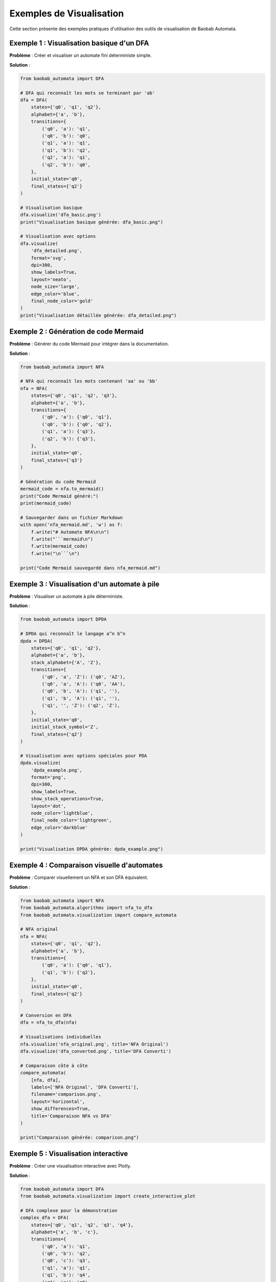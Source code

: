 Exemples de Visualisation
===========================

Cette section présente des exemples pratiques d'utilisation des outils de visualisation de Baobab Automata.

Exemple 1 : Visualisation basique d'un DFA
--------------------------------------------

**Problème** : Créer et visualiser un automate fini déterministe simple.

**Solution** :

.. code-block:: python

   from baobab_automata import DFA

   # DFA qui reconnaît les mots se terminant par 'ab'
   dfa = DFA(
       states={'q0', 'q1', 'q2'},
       alphabet={'a', 'b'},
       transitions={
           ('q0', 'a'): 'q1',
           ('q0', 'b'): 'q0',
           ('q1', 'a'): 'q1',
           ('q1', 'b'): 'q2',
           ('q2', 'a'): 'q1',
           ('q2', 'b'): 'q0',
       },
       initial_state='q0',
       final_states={'q2'}
   )

   # Visualisation basique
   dfa.visualize('dfa_basic.png')
   print("Visualisation basique générée: dfa_basic.png")

   # Visualisation avec options
   dfa.visualize(
       'dfa_detailed.png',
       format='svg',
       dpi=300,
       show_labels=True,
       layout='neato',
       node_size='large',
       edge_color='blue',
       final_node_color='gold'
   )
   print("Visualisation détaillée générée: dfa_detailed.png")

Exemple 2 : Génération de code Mermaid
---------------------------------------

**Problème** : Générer du code Mermaid pour intégrer dans la documentation.

**Solution** :

.. code-block:: python

   from baobab_automata import NFA

   # NFA qui reconnaît les mots contenant 'aa' ou 'bb'
   nfa = NFA(
       states={'q0', 'q1', 'q2', 'q3'},
       alphabet={'a', 'b'},
       transitions={
           ('q0', 'a'): {'q0', 'q1'},
           ('q0', 'b'): {'q0', 'q2'},
           ('q1', 'a'): {'q3'},
           ('q2', 'b'): {'q3'},
       },
       initial_state='q0',
       final_states={'q3'}
   )

   # Génération du code Mermaid
   mermaid_code = nfa.to_mermaid()
   print("Code Mermaid généré:")
   print(mermaid_code)

   # Sauvegarder dans un fichier Markdown
   with open('nfa_mermaid.md', 'w') as f:
       f.write("# Automate NFA\n\n")
       f.write("```mermaid\n")
       f.write(mermaid_code)
       f.write("\n```\n")

   print("Code Mermaid sauvegardé dans nfa_mermaid.md")

Exemple 3 : Visualisation d'un automate à pile
-----------------------------------------------

**Problème** : Visualiser un automate à pile déterministe.

**Solution** :

.. code-block:: python

   from baobab_automata import DPDA

   # DPDA qui reconnaît le langage a^n b^n
   dpda = DPDA(
       states={'q0', 'q1', 'q2'},
       alphabet={'a', 'b'},
       stack_alphabet={'A', 'Z'},
       transitions={
           ('q0', 'a', 'Z'): ('q0', 'AZ'),
           ('q0', 'a', 'A'): ('q0', 'AA'),
           ('q0', 'b', 'A'): ('q1', ''),
           ('q1', 'b', 'A'): ('q1', ''),
           ('q1', '', 'Z'): ('q2', 'Z'),
       },
       initial_state='q0',
       initial_stack_symbol='Z',
       final_states={'q2'}
   )

   # Visualisation avec options spéciales pour PDA
   dpda.visualize(
       'dpda_example.png',
       format='png',
       dpi=300,
       show_labels=True,
       show_stack_operations=True,
       layout='dot',
       node_color='lightblue',
       final_node_color='lightgreen',
       edge_color='darkblue'
   )

   print("Visualisation DPDA générée: dpda_example.png")

Exemple 4 : Comparaison visuelle d'automates
----------------------------------------------

**Problème** : Comparer visuellement un NFA et son DFA équivalent.

**Solution** :

.. code-block:: python

   from baobab_automata import NFA
   from baobab_automata.algorithms import nfa_to_dfa
   from baobab_automata.visualization import compare_automata

   # NFA original
   nfa = NFA(
       states={'q0', 'q1', 'q2'},
       alphabet={'a', 'b'},
       transitions={
           ('q0', 'a'): {'q0', 'q1'},
           ('q1', 'b'): {'q2'},
       },
       initial_state='q0',
       final_states={'q2'}
   )

   # Conversion en DFA
   dfa = nfa_to_dfa(nfa)

   # Visualisations individuelles
   nfa.visualize('nfa_original.png', title='NFA Original')
   dfa.visualize('dfa_converted.png', title='DFA Converti')

   # Comparaison côte à côte
   compare_automata(
       [nfa, dfa],
       labels=['NFA Original', 'DFA Converti'],
       filename='comparison.png',
       layout='horizontal',
       show_differences=True,
       title='Comparaison NFA vs DFA'
   )

   print("Comparaison générée: comparison.png")

Exemple 5 : Visualisation interactive
---------------------------------------

**Problème** : Créer une visualisation interactive avec Plotly.

**Solution** :

.. code-block:: python

   from baobab_automata import DFA
   from baobab_automata.visualization import create_interactive_plot

   # DFA complexe pour la démonstration
   complex_dfa = DFA(
       states={'q0', 'q1', 'q2', 'q3', 'q4'},
       alphabet={'a', 'b', 'c'},
       transitions={
           ('q0', 'a'): 'q1',
           ('q0', 'b'): 'q2',
           ('q0', 'c'): 'q3',
           ('q1', 'a'): 'q1',
           ('q1', 'b'): 'q4',
           ('q1', 'c'): 'q0',
           ('q2', 'a'): 'q4',
           ('q2', 'b'): 'q2',
           ('q2', 'c'): 'q0',
           ('q3', 'a'): 'q0',
           ('q3', 'b'): 'q0',
           ('q3', 'c'): 'q3',
           ('q4', 'a'): 'q4',
           ('q4', 'b'): 'q4',
           ('q4', 'c'): 'q4'),
       },
       initial_state='q0',
       final_states={'q4'}
   )

   # Créer une visualisation interactive
   create_interactive_plot(
       complex_dfa,
       title="DFA Interactif",
       show_tooltips=True,
       enable_zoom=True,
       animation_speed=1000,
       node_colors={
           'default': '#E3F2FD',
           'initial': '#FFCDD2',
           'final': '#C8E6C9',
           'initial_final': '#FFF3E0'
       },
       edge_colors={
           'default': '#1976D2',
           'highlight': '#FF5722'
       }
   )

   print("Visualisation interactive créée")

Exemple 6 : Animation d'exécution
----------------------------------

**Problème** : Créer une animation montrant l'exécution d'un automate.

**Solution** :

.. code-block:: python

   from baobab_automata import DFA
   from baobab_automata.visualization import create_gif_animation

   # DFA pour l'animation
   animation_dfa = DFA(
       states={'q0', 'q1', 'q2', 'q3'},
       alphabet={'a', 'b'},
       transitions={
           ('q0', 'a'): 'q1',
           ('q0', 'b'): 'q0',
           ('q1', 'a'): 'q2',
           ('q1', 'b'): 'q0',
           ('q2', 'a'): 'q2',
           ('q2', 'b'): 'q3',
           ('q3', 'a'): 'q1',
           ('q3', 'b'): 'q0'),
       },
       initial_state='q0',
       final_states={'q3'}
   )

   # Créer une animation GIF
   test_strings = ['a', 'ab', 'abb', 'abbb', 'abbbb']
   create_gif_animation(
       animation_dfa,
       test_strings,
       filename='dfa_animation.gif',
       duration=1000,
       loop=True,
       show_labels=True,
       highlight_path=True,
       title="Exécution DFA"
   )

   print("Animation GIF générée: dfa_animation.gif")

Exemple 7 : Thèmes de visualisation
------------------------------------

**Problème** : Appliquer différents thèmes de visualisation.

**Solution** :

.. code-block:: python

   from baobab_automata import DFA
   from baobab_automata.visualization import apply_theme

   # DFA pour les thèmes
   theme_dfa = DFA(
       states={'q0', 'q1', 'q2'},
       alphabet={'a', 'b'},
       transitions={
           ('q0', 'a'): 'q1',
           ('q1', 'b'): 'q2'),
       },
       initial_state='q0',
       final_states={'q2'}
   )

   # Thème par défaut
   theme_dfa.visualize('theme_default.png', title='Thème par défaut')

   # Thème sombre
   dark_theme = apply_theme('dark')
   theme_dfa.visualize('theme_dark.png', **dark_theme, title='Thème sombre')

   # Thème coloré
   colorful_theme = apply_theme('colorful')
   theme_dfa.visualize('theme_colorful.png', **colorful_theme, title='Thème coloré')

   # Thème minimaliste
   minimal_theme = apply_theme('minimal')
   theme_dfa.visualize('theme_minimal.png', **minimal_theme, title='Thème minimal')

   # Thème académique
   academic_theme = apply_theme('academic')
   theme_dfa.visualize('theme_academic.png', **academic_theme, title='Thème académique')

   print("Thèmes de visualisation générés")

Exemple 8 : Visualisation de métriques
---------------------------------------

**Problème** : Visualiser les métriques d'un automate.

**Solution** :

.. code-block:: python

   from baobab_automata import DFA
   from baobab_automata.visualization import visualize_metrics

   # DFA pour l'analyse de métriques
   metrics_dfa = DFA(
       states={'q0', 'q1', 'q2', 'q3', 'q4', 'q5'},
       alphabet={'a', 'b', 'c'},
       transitions={
           ('q0', 'a'): 'q1',
           ('q0', 'b'): 'q2',
           ('q0', 'c'): 'q3',
           ('q1', 'a'): 'q4',
           ('q1', 'b'): 'q0',
           ('q1', 'c'): 'q5',
           ('q2', 'a'): 'q0',
           ('q2', 'b'): 'q4',
           ('q2', 'c'): 'q5',
           ('q3', 'a'): 'q5',
           ('q3', 'b'): 'q5',
           ('q3', 'c'): 'q4',
           ('q4', 'a'): 'q4',
           ('q4', 'b'): 'q4',
           ('q4', 'c'): 'q4',
           ('q5', 'a'): 'q5',
           ('q5', 'b'): 'q5',
           ('q5', 'c'): 'q5'),
       },
       initial_state='q0',
       final_states={'q4', 'q5'}
   )

   # Visualisation des métriques
   visualize_metrics(
       metrics_dfa,
       show_statistics=True,
       create_charts=True,
       export_data=True,
       filename='metrics_analysis.png',
       title='Analyse des Métriques DFA'
   )

   print("Analyse des métriques générée: metrics_analysis.png")

Exemple 9 : Export vers différents formats
-------------------------------------------

**Problème** : Exporter un automate vers différents formats.

**Solution** :

.. code-block:: python

   from baobab_automata import DFA
   from baobab_automata.visualization import export_visualization

   # DFA pour l'export
   export_dfa = DFA(
       states={'q0', 'q1', 'q2'},
       alphabet={'a', 'b'},
       transitions={
           ('q0', 'a'): 'q1',
           ('q1', 'b'): 'q2'),
       },
       initial_state='q0',
       final_states={'q2'}
   )

   # Export vers différents formats
   formats = ['png', 'svg', 'pdf', 'jpg']
   
   for format_type in formats:
       try:
           export_visualization(
               export_dfa,
               format_type,
               filename=f'export_dfa.{format_type}',
               dpi=300 if format_type in ['png', 'jpg'] else None
           )
           print(f"Export {format_type.upper()} réussi: export_dfa.{format_type}")
       except Exception as e:
           print(f"Erreur export {format_type.upper()}: {e}")

   # Export JSON
   json_data = export_dfa.to_json()
   with open('export_dfa.json', 'w') as f:
       f.write(json_data)
   print("Export JSON réussi: export_dfa.json")

   # Export Graphviz
   graphviz_code = export_dfa.to_graphviz()
   with open('export_dfa.dot', 'w') as f:
       f.write(graphviz_code)
   print("Export Graphviz réussi: export_dfa.dot")

Exemple 10 : Visualisation personnalisée
------------------------------------------

**Problème** : Créer une visualisation avec des styles personnalisés.

**Solution** :

.. code-block:: python

   from baobab_automata import DFA
   from baobab_automata.visualization import create_custom_style

   # DFA pour la personnalisation
   custom_dfa = DFA(
       states={'q0', 'q1', 'q2', 'q3'},
       alphabet={'a', 'b'},
       transitions={
           ('q0', 'a'): 'q1',
           ('q0', 'b'): 'q2',
           ('q1', 'a'): 'q3',
           ('q1', 'b'): 'q0',
           ('q2', 'a'): 'q0',
           ('q2', 'b'): 'q3',
           ('q3', 'a'): 'q1',
           ('q3', 'b'): 'q2'),
       },
       initial_state='q0',
       final_states={'q3'}
   )

   # Style personnalisé
   custom_style = create_custom_style({
       'node_color': '#FF6B6B',
       'edge_color': '#4ECDC4',
       'final_node_color': '#45B7D1',
       'initial_node_color': '#96CEB4',
       'font_family': 'Arial',
       'font_size': 14,
       'edge_width': 2,
       'node_size': 0.8,
       'background_color': '#F8F9FA',
       'grid_color': '#E9ECEF'
   })

   # Appliquer le style personnalisé
   custom_dfa.visualize(
       'custom_style.png',
       **custom_style,
       title='Style Personnalisé',
       show_labels=True,
       layout='neato'
   )

   print("Visualisation personnalisée générée: custom_style.png")

Conseils d'utilisation
-----------------------

* **Formats** : Utilisez SVG pour la qualité, PNG pour la compatibilité
* **Résolution** : Augmentez le DPI pour les publications académiques
* **Layouts** : Testez différents algorithmes selon la taille de l'automate
* **Thèmes** : Choisissez le thème selon le contexte d'utilisation
* **Performance** : Pour de gros automates, utilisez des layouts optimisés
* **Accessibilité** : Utilisez des couleurs contrastées et des étiquettes claires
